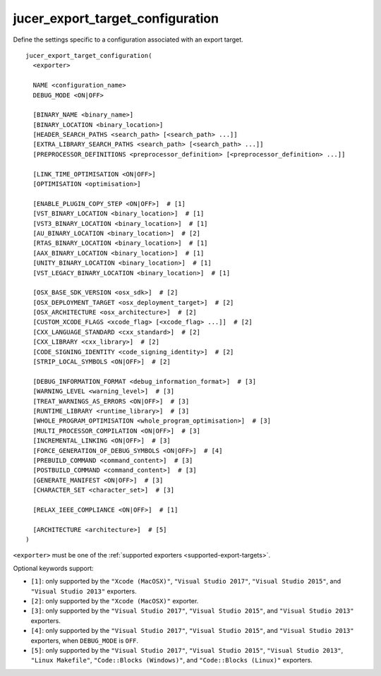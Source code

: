 jucer_export_target_configuration
=================================

Define the settings specific to a configuration associated with an export target.

::

  jucer_export_target_configuration(
    <exporter>

    NAME <configuration_name>
    DEBUG_MODE <ON|OFF>

    [BINARY_NAME <binary_name>]
    [BINARY_LOCATION <binary_location>]
    [HEADER_SEARCH_PATHS <search_path> [<search_path> ...]]
    [EXTRA_LIBRARY_SEARCH_PATHS <search_path> [<search_path> ...]]
    [PREPROCESSOR_DEFINITIONS <preprocessor_definition> [<preprocessor_definition> ...]]

    [LINK_TIME_OPTIMISATION <ON|OFF>]
    [OPTIMISATION <optimisation>]

    [ENABLE_PLUGIN_COPY_STEP <ON|OFF>]  # [1]
    [VST_BINARY_LOCATION <binary_location>]  # [1]
    [VST3_BINARY_LOCATION <binary_location>]  # [1]
    [AU_BINARY_LOCATION <binary_location>]  # [2]
    [RTAS_BINARY_LOCATION <binary_location>]  # [1]
    [AAX_BINARY_LOCATION <binary_location>]  # [1]
    [UNITY_BINARY_LOCATION <binary_location>]  # [1]
    [VST_LEGACY_BINARY_LOCATION <binary_location>]  # [1]

    [OSX_BASE_SDK_VERSION <osx_sdk>]  # [2]
    [OSX_DEPLOYMENT_TARGET <osx_deployment_target>]  # [2]
    [OSX_ARCHITECTURE <osx_architecture>]  # [2]
    [CUSTOM_XCODE_FLAGS <xcode_flag> [<xcode_flag> ...]]  # [2]
    [CXX_LANGUAGE_STANDARD <cxx_standard>]  # [2]
    [CXX_LIBRARY <cxx_library>]  # [2]
    [CODE_SIGNING_IDENTITY <code_signing_identity>]  # [2]
    [STRIP_LOCAL_SYMBOLS <ON|OFF>]  # [2]

    [DEBUG_INFORMATION_FORMAT <debug_information_format>]  # [3]
    [WARNING_LEVEL <warning_level>]  # [3]
    [TREAT_WARNINGS_AS_ERRORS <ON|OFF>]  # [3]
    [RUNTIME_LIBRARY <runtime_library>]  # [3]
    [WHOLE_PROGRAM_OPTIMISATION <whole_program_optimisation>]  # [3]
    [MULTI_PROCESSOR_COMPILATION <ON|OFF>]  # [3]
    [INCREMENTAL_LINKING <ON|OFF>]  # [3]
    [FORCE_GENERATION_OF_DEBUG_SYMBOLS <ON|OFF>]  # [4]
    [PREBUILD_COMMAND <command_content>]  # [3]
    [POSTBUILD_COMMAND <command_content>]  # [3]
    [GENERATE_MANIFEST <ON|OFF>]  # [3]
    [CHARACTER_SET <character_set>]  # [3]

    [RELAX_IEEE_COMPLIANCE <ON|OFF>]  # [1]

    [ARCHITECTURE <architecture>]  # [5]
  )

``<exporter>`` must be one of the :ref:`supported exporters <supported-export-targets>`.

Optional keywords support:

- ``[1]``: only supported by the ``"Xcode (MacOSX)"``, ``"Visual Studio 2017"``,
  ``"Visual Studio 2015"``, and ``"Visual Studio 2013"`` exporters.
- ``[2]``: only supported by the ``"Xcode (MacOSX)"`` exporter.
- ``[3]``: only supported by the ``"Visual Studio 2017"``, ``"Visual Studio 2015"``, and
  ``"Visual Studio 2013"`` exporters.
- ``[4]``: only supported by the ``"Visual Studio 2017"``, ``"Visual Studio 2015"``, and
  ``"Visual Studio 2013"`` exporters, when ``DEBUG_MODE`` is ``OFF``.
- ``[5]``: only supported by the ``"Visual Studio 2017"``, ``"Visual Studio 2015"``,
  ``"Visual Studio 2013"``, ``"Linux Makefile"``, ``"Code::Blocks (Windows)"``, and
  ``"Code::Blocks (Linux)"`` exporters.
